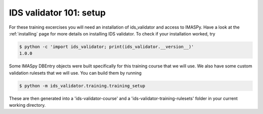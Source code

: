 .. _`basic/setup`:

IDS validator 101: setup
========================

For these training excercises you will need an installation of ids_validator and access to IMASPy.
Have a look at the :ref:`installing` page for more details on installing IDS validator.
To check if your installation worked, try

.. code-block:: console

    $ python -c 'import ids_validator; print(ids_validator.__version__)'
    1.0.0

Some IMASpy DBEntry objects were built specifically for this training course that we will use.
We also have some custom validation rulesets that we will use.
You can build them by running

.. code-block:: console

    $ python -m ids_validator.training.training_setup

These are then generated into a 'ids-validator-course' and a 'ids-validator-training-rulesets' folder in your current working directory.
